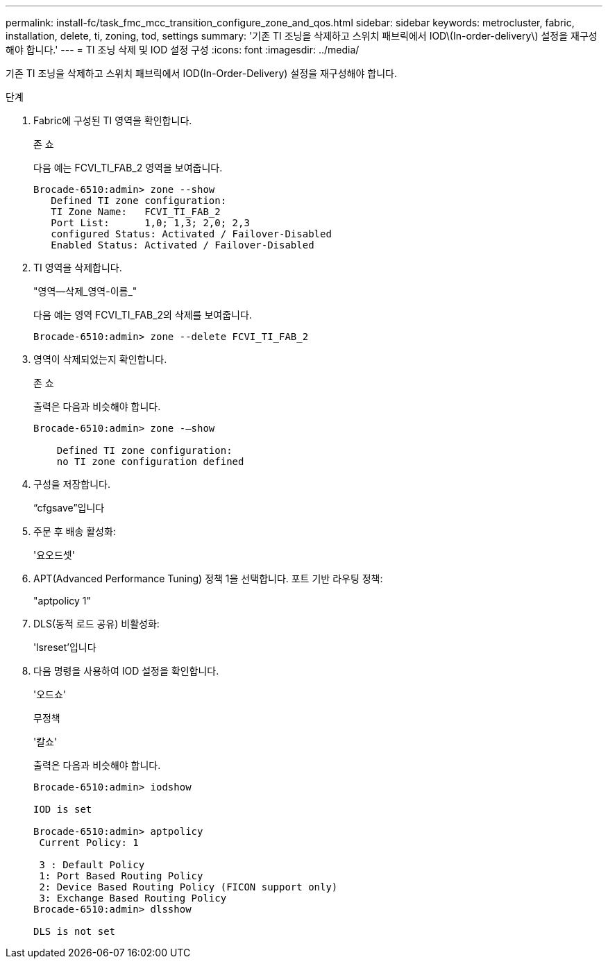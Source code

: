 ---
permalink: install-fc/task_fmc_mcc_transition_configure_zone_and_qos.html 
sidebar: sidebar 
keywords: metrocluster, fabric, installation, delete, ti, zoning, tod, settings 
summary: '기존 TI 조닝을 삭제하고 스위치 패브릭에서 IOD\(In-order-delivery\) 설정을 재구성해야 합니다.' 
---
= TI 조닝 삭제 및 IOD 설정 구성
:icons: font
:imagesdir: ../media/


[role="lead"]
기존 TI 조닝을 삭제하고 스위치 패브릭에서 IOD(In-Order-Delivery) 설정을 재구성해야 합니다.

.단계
. Fabric에 구성된 TI 영역을 확인합니다.
+
존 쇼

+
다음 예는 FCVI_TI_FAB_2 영역을 보여줍니다.

+
[listing]
----
Brocade-6510:admin> zone --show
   Defined TI zone configuration:
   TI Zone Name:   FCVI_TI_FAB_2
   Port List:      1,0; 1,3; 2,0; 2,3
   configured Status: Activated / Failover-Disabled
   Enabled Status: Activated / Failover-Disabled
----
. TI 영역을 삭제합니다.
+
"영역--삭제_영역-이름_"

+
다음 예는 영역 FCVI_TI_FAB_2의 삭제를 보여줍니다.

+
[listing]
----
Brocade-6510:admin> zone --delete FCVI_TI_FAB_2
----
. 영역이 삭제되었는지 확인합니다.
+
존 쇼

+
출력은 다음과 비슷해야 합니다.

+
[listing]
----
Brocade-6510:admin> zone -–show

    Defined TI zone configuration:
    no TI zone configuration defined
----
. 구성을 저장합니다.
+
“cfgsave”입니다

. 주문 후 배송 활성화:
+
'요오드셋'

. APT(Advanced Performance Tuning) 정책 1을 선택합니다. 포트 기반 라우팅 정책:
+
"aptpolicy 1"

. DLS(동적 로드 공유) 비활성화:
+
'lsreset'입니다

. 다음 명령을 사용하여 IOD 설정을 확인합니다.
+
'오드쇼'

+
무정책

+
'칼쇼'

+
출력은 다음과 비슷해야 합니다.

+
[listing]
----
Brocade-6510:admin> iodshow

IOD is set

Brocade-6510:admin> aptpolicy
 Current Policy: 1

 3 : Default Policy
 1: Port Based Routing Policy
 2: Device Based Routing Policy (FICON support only)
 3: Exchange Based Routing Policy
Brocade-6510:admin> dlsshow

DLS is not set
----

